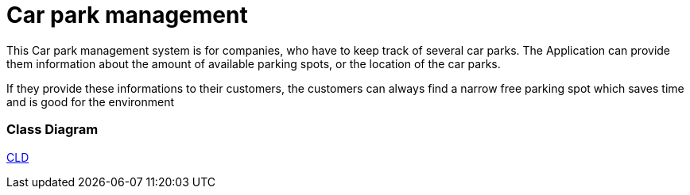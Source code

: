 # Car park management

This Car park management system is for companies, who have to keep track of several car parks.
The Application can provide them information about the amount of available parking spots, or the location of the car parks.

If they provide these informations to their customers, the customers can always find a narrow free parking spot which
saves time and is good for the environment

### Class Diagram
link:plantuml/cld.puml[CLD]

